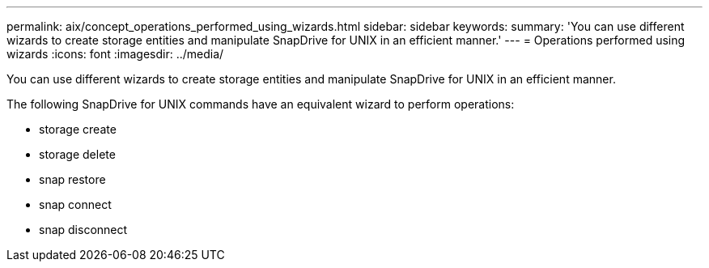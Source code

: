 ---
permalink: aix/concept_operations_performed_using_wizards.html
sidebar: sidebar
keywords: 
summary: 'You can use different wizards to create storage entities and manipulate SnapDrive for UNIX in an efficient manner.'
---
= Operations performed using wizards
:icons: font
:imagesdir: ../media/

[.lead]
You can use different wizards to create storage entities and manipulate SnapDrive for UNIX in an efficient manner.

The following SnapDrive for UNIX commands have an equivalent wizard to perform operations:

* storage create
* storage delete
* snap restore
* snap connect
* snap disconnect
